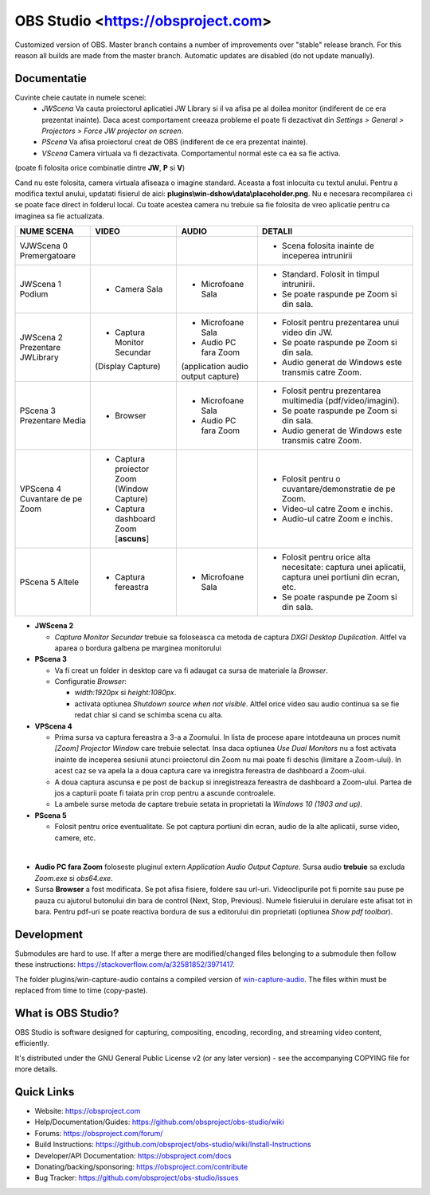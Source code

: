 OBS Studio <https://obsproject.com>
===================================

.. image:: https://github.com/Aeindus/obs-studio/actions/workflows/main.yml/badge.svg?branch=master&event=push
   :alt: OBS Studio Build Status - GitHub Actions
   :target: https://github.com/Aeindus/obs-studio/actions/workflows/main.yml?query=event%3Apush+branch%3Amaster

Customized version of OBS. Master branch contains a number of improvements over "stable" release branch. For this reason all builds are made 
from the master branch.
Automatic updates are disabled (do not update manually).

Documentatie
------------------

Cuvinte cheie cautate in numele scenei:
 * *JWScena*	Va cauta proiectorul aplicatiei JW Library si il va afisa pe al doilea monitor (indiferent de ce era prezentat inainte). Daca acest comportament creeaza probleme el poate fi dezactivat din *Settings > General > Projectors > Force JW projector on screen*.
 * *PScena*	Va afisa proiectorul creat de OBS (indiferent de ce era prezentat inainte).
 * *VScena*	Camera virtuala va fi dezactivata. Comportamentul normal este ca ea sa fie activa.
(poate fi folosita orice combinatie dintre **JW**, **P** si **V**)

Cand nu este folosita, camera virtuala afiseaza o imagine standard. Aceasta a fost inlocuita cu textul anului.
Pentru a modifica textul anului, updatati fisierul de aici: **plugins\\win-dshow\\data\\placeholder.png**. Nu e necesara recompilarea ci se poate face direct in folderul local. Cu toate acestea camera nu trebuie sa fie folosita de vreo aplicatie pentru ca imaginea sa fie actualizata.


.. table:: Obs scenes table
    :widths: auto
+--------------------------------+-------------------------------------------+-------------------------------------+-------------------------------------------------------------------------------------------------------+
| NUME SCENA                     | VIDEO                                     | AUDIO                               | DETALII                                                                                               |
+================================+===========================================+=====================================+=======================================================================================================+
| VJWScena 0 Premergatoare       |                                           |                                     | - Scena folosita inainte de inceperea intrunirii                                                      |
+--------------------------------+-------------------------------------------+-------------------------------------+-------------------------------------------------------------------------------------------------------+
| JWScena 1 Podium               | - Camera Sala                             | - Microfoane Sala                   | - Standard. Folosit in timpul intrunirii.                                                             |
|                                |                                           |                                     | - Se poate raspunde pe Zoom si din sala.                                                              |
+--------------------------------+-------------------------------------------+-------------------------------------+-------------------------------------------------------------------------------------------------------+
| JWScena 2 Prezentare JWLibrary | - Captura Monitor Secundar                | - Microfoane Sala                   | - Folosit pentru prezentarea unui video din JW.                                                       |
|                                | (Display Capture)                         | - Audio PC fara Zoom                | - Se poate raspunde pe Zoom si din sala.                                                              |
|                                |                                           | (application audio output capture)  | - Audio generat de Windows este transmis catre Zoom.                                                  |
+--------------------------------+-------------------------------------------+-------------------------------------+-------------------------------------------------------------------------------------------------------+
| PScena 3 Prezentare Media      | - Browser                                 | - Microfoane Sala                   | - Folosit pentru prezentarea multimedia (pdf/video/imagini).                                          |
|                                |                                           | - Audio PC fara Zoom                | - Se poate raspunde pe Zoom si din sala.                                                              |
|                                |                                           |                                     | - Audio generat de Windows este transmis catre Zoom.                                                  |
+--------------------------------+-------------------------------------------+-------------------------------------+-------------------------------------------------------------------------------------------------------+
| VPScena 4 Cuvantare de pe Zoom | - Captura proiector Zoom (Window Capture) |                                     | - Folosit pentru o cuvantare/demonstratie de pe Zoom.                                                 |
|                                | - Captura dashboard Zoom [**ascuns**]     |                                     | - Video-ul catre Zoom e inchis.                                                                       |
|                                |                                           |                                     | - Audio-ul catre Zoom e inchis.                                                                       |
+--------------------------------+-------------------------------------------+-------------------------------------+-------------------------------------------------------------------------------------------------------+
| PScena 5 Altele                | - Captura fereastra                       | - Microfoane Sala                   | - Folosit pentru orice alta necesitate: captura unei aplicatii, captura unei portiuni din ecran, etc. |
|                                |                                           |                                     | - Se poate raspunde pe Zoom si din sala.                                                              |
+--------------------------------+-------------------------------------------+-------------------------------------+-------------------------------------------------------------------------------------------------------+

* **JWScena 2**

  * *Captura Monitor Secundar* trebuie sa foloseasca ca metoda de captura *DXGI Desktop Duplication*. Altfel va aparea o bordura galbena pe marginea monitorului

* **PScena 3**
 
  * Va fi creat un folder in desktop care va fi adaugat ca sursa de materiale la *Browser*.
  * Configuratie *Browser*:
  
    * *width:1920px* si *height:1080px*.
    * activata optiunea *Shutdown source when not visible*. Altfel orice video sau audio continua sa se fie redat chiar si cand se schimba scena cu alta.    

* **VPScena 4** 

  * Prima sursa va captura fereastra a 3-a a Zoomului. In lista de procese apare intotdeauna un proces numit *[Zoom] Projector Window* care trebuie selectat. Insa daca optiunea *Use Dual Monitors* nu a fost activata inainte de inceperea sesiunii atunci proiectorul din Zoom nu mai poate fi deschis (limitare a Zoom-ului). In acest caz se va apela la a doua captura care va inregistra fereastra de dashboard a Zoom-ului.
  * A doua captura ascunsa e pe post de backup si inregistreaza fereastra de dashboard a Zoom-ului. Partea de jos a capturii poate fi taiata prin crop pentru a ascunde controalele.
  * La ambele surse metoda de captare trebuie setata in proprietati la *Windows 10 (1903 and up)*.
  
* **PScena 5**

  * Folosit pentru orice eventualitate. Se pot captura portiuni din ecran, audio de la alte aplicatii, surse video, camere, etc.
  
|

* **Audio PC fara Zoom** foloseste pluginul extern *Application Audio Output Capture*. Sursa audio **trebuie** sa excluda *Zoom.exe* si *obs64.exe*.

* Sursa **Browser** a fost modificata. Se pot afisa fisiere, foldere sau url-uri. Videoclipurile pot fi pornite sau puse pe pauza cu ajutorul butonului din bara de control (Next, Stop, Previous). Numele fisierului in derulare este afisat tot in bara. Pentru pdf-uri se poate reactiva bordura de sus a editorului din proprietati (optiunea *Show pdf toolbar*).


Development
-------------------

Submodules are hard to use. If after a merge there are modified/changed files belonging to a submodule then follow these instructions: https://stackoverflow.com/a/32581852/3971417.

The folder plugins/win-capture-audio contains a compiled version of `win-capture-audio <https://github.com/bozbez/win-capture-audio/>`_. The files within must be replaced from time to time (copy-paste).

What is OBS Studio?
-------------------

OBS Studio is software designed for capturing, compositing, encoding,
recording, and streaming video content, efficiently.

It's distributed under the GNU General Public License v2 (or any later
version) - see the accompanying COPYING file for more details.

Quick Links
-----------

- Website: https://obsproject.com

- Help/Documentation/Guides: https://github.com/obsproject/obs-studio/wiki

- Forums: https://obsproject.com/forum/

- Build Instructions: https://github.com/obsproject/obs-studio/wiki/Install-Instructions

- Developer/API Documentation: https://obsproject.com/docs

- Donating/backing/sponsoring: https://obsproject.com/contribute

- Bug Tracker: https://github.com/obsproject/obs-studio/issues

